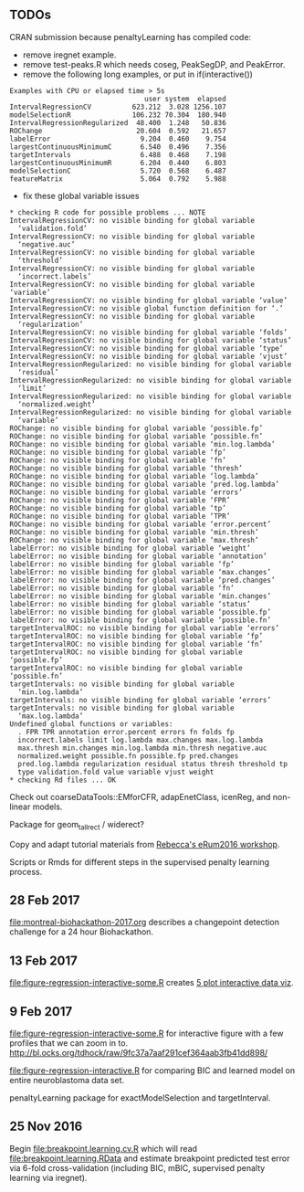** TODOs

CRAN submission because penaltyLearning has compiled code:
- remove iregnet example.
- remove test-peaks.R which needs coseg, PeakSegDP, and PeakError.
- remove the following long examples, or put in if(interactive())
#+BEGIN_EXAMPLE
Examples with CPU or elapsed time > 5s
                                 user system  elapsed
IntervalRegressionCV          623.212  3.028 1256.107
modelSelectionR               106.232 70.304  180.940
IntervalRegressionRegularized  48.400  1.248   50.836
ROChange                       20.604  0.592   21.657
labelError                      9.204  0.460    9.754
largestContinuousMinimumC       6.540  0.496    7.356
targetIntervals                 6.488  0.468    7.198
largestContinuousMinimumR       6.204  0.440    6.803
modelSelectionC                 5.720  0.568    6.487
featureMatrix                   5.064  0.792    5.988
#+END_EXAMPLE
- fix these global variable issues
#+BEGIN_EXAMPLE
* checking R code for possible problems ... NOTE
IntervalRegressionCV: no visible binding for global variable
  ‘validation.fold’
IntervalRegressionCV: no visible binding for global variable
  ‘negative.auc’
IntervalRegressionCV: no visible binding for global variable
  ‘threshold’
IntervalRegressionCV: no visible binding for global variable
  ‘incorrect.labels’
IntervalRegressionCV: no visible binding for global variable ‘variable’
IntervalRegressionCV: no visible binding for global variable ‘value’
IntervalRegressionCV: no visible global function definition for ‘.’
IntervalRegressionCV: no visible binding for global variable
  ‘regularization’
IntervalRegressionCV: no visible binding for global variable ‘folds’
IntervalRegressionCV: no visible binding for global variable ‘status’
IntervalRegressionCV: no visible binding for global variable ‘type’
IntervalRegressionCV: no visible binding for global variable ‘vjust’
IntervalRegressionRegularized: no visible binding for global variable
  ‘residual’
IntervalRegressionRegularized: no visible binding for global variable
  ‘limit’
IntervalRegressionRegularized: no visible binding for global variable
  ‘normalized.weight’
IntervalRegressionRegularized: no visible binding for global variable
  ‘variable’
ROChange: no visible binding for global variable ‘possible.fp’
ROChange: no visible binding for global variable ‘possible.fn’
ROChange: no visible binding for global variable ‘min.log.lambda’
ROChange: no visible binding for global variable ‘fp’
ROChange: no visible binding for global variable ‘fn’
ROChange: no visible binding for global variable ‘thresh’
ROChange: no visible binding for global variable ‘log.lambda’
ROChange: no visible binding for global variable ‘pred.log.lambda’
ROChange: no visible binding for global variable ‘errors’
ROChange: no visible binding for global variable ‘FPR’
ROChange: no visible binding for global variable ‘tp’
ROChange: no visible binding for global variable ‘TPR’
ROChange: no visible binding for global variable ‘error.percent’
ROChange: no visible binding for global variable ‘min.thresh’
ROChange: no visible binding for global variable ‘max.thresh’
labelError: no visible binding for global variable ‘weight’
labelError: no visible binding for global variable ‘annotation’
labelError: no visible binding for global variable ‘fp’
labelError: no visible binding for global variable ‘max.changes’
labelError: no visible binding for global variable ‘pred.changes’
labelError: no visible binding for global variable ‘fn’
labelError: no visible binding for global variable ‘min.changes’
labelError: no visible binding for global variable ‘status’
labelError: no visible binding for global variable ‘possible.fp’
labelError: no visible binding for global variable ‘possible.fn’
targetIntervalROC: no visible binding for global variable ‘errors’
targetIntervalROC: no visible binding for global variable ‘fp’
targetIntervalROC: no visible binding for global variable ‘fn’
targetIntervalROC: no visible binding for global variable ‘possible.fp’
targetIntervalROC: no visible binding for global variable ‘possible.fn’
targetIntervals: no visible binding for global variable
  ‘min.log.lambda’
targetIntervals: no visible binding for global variable ‘errors’
targetIntervals: no visible binding for global variable
  ‘max.log.lambda’
Undefined global functions or variables:
  . FPR TPR annotation error.percent errors fn folds fp
  incorrect.labels limit log.lambda max.changes max.log.lambda
  max.thresh min.changes min.log.lambda min.thresh negative.auc
  normalized.weight possible.fn possible.fp pred.changes
  pred.log.lambda regularization residual status thresh threshold tp
  type validation.fold value variable vjust weight
* checking Rd files ... OK
#+END_EXAMPLE

Check out coarseDataTools::EMforCFR, adapEnetClass, icenReg, and
non-linear models.

Package for geom_tallrect / widerect?

Copy and adapt tutorial materials from [[https://github.com/eRum2016/Workshops/blob/master/details/An%2520introduction%2520to%2520changepoint%2520models%2520using%2520R.md][Rebecca's eRum2016 workshop]].

Scripts or Rmds for different steps in the supervised penalty learning
process.

** 28 Feb 2017

[[file:montreal-biohackathon-2017.org]] describes a changepoint detection
challenge for a 24 hour Biohackathon.

** 13 Feb 2017
[[file:figure-regression-interactive-some.R]] creates [[http://bl.ocks.org/tdhock/raw/eee5fd673c258ae554702d9c7c60f69b/][5 plot interactive data viz]].
** 9 Feb 2017

[[file:figure-regression-interactive-some.R]] for interactive figure with
a few profiles that we can zoom in
to. http://bl.ocks.org/tdhock/raw/9fc37a7aaf291cef364aab3fb41dd898/

[[file:figure-regression-interactive.R]] for comparing BIC and learned
model on entire neuroblastoma data set.

penaltyLearning package for exactModelSelection and targetInterval.

** 25 Nov 2016

Begin [[file:breakpoint.learning.cv.R]] which will read
[[file:breakpoint.learning.RData]] and estimate breakpoint predicted test
error via 6-fold cross-validation (including BIC, mBIC, supervised
penalty learning via iregnet).
